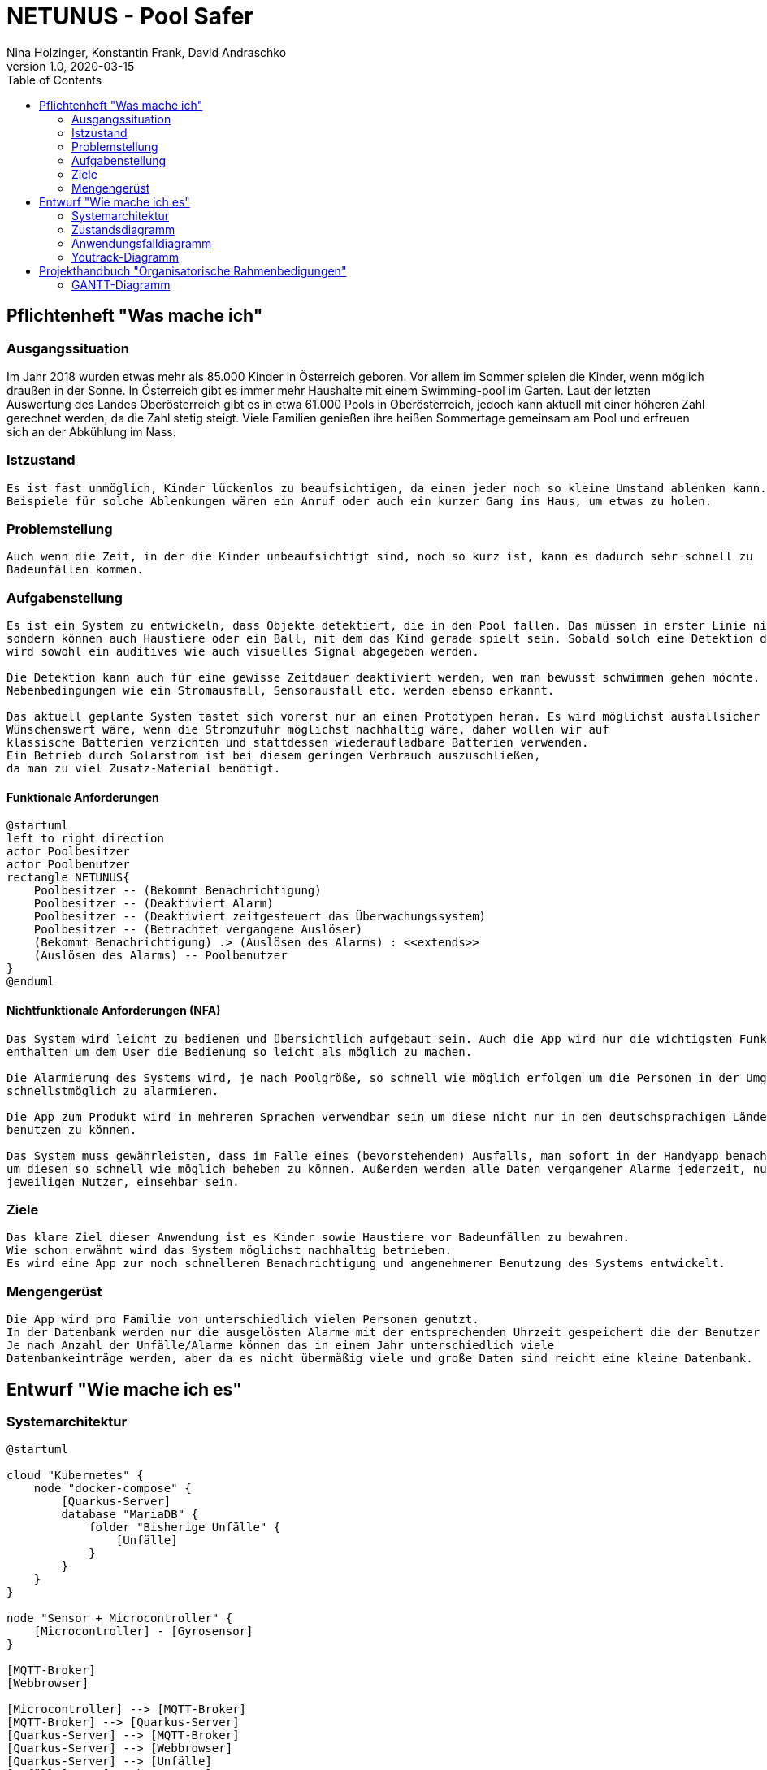 = NETUNUS - Pool Safer
Nina Holzinger, Konstantin Frank, David Andraschko
1.0, 2020-03-15
:sourcedir: ../src/main/java
:icons: font
:toc: left

== Pflichtenheft "Was mache ich"

=== Ausgangssituation

Im Jahr 2018 wurden etwas mehr als 85.000 Kinder in Österreich geboren.
Vor allem im Sommer spielen die Kinder, wenn möglich draußen in der Sonne.
In Österreich gibt es immer mehr Haushalte mit einem Swimming-pool im Garten.
Laut der letzten Auswertung des Landes Oberösterreich gibt es in etwa 61.000 Pools in Oberösterreich,
jedoch kann aktuell mit einer höheren Zahl gerechnet werden, da die Zahl stetig steigt.
Viele Familien genießen ihre heißen Sommertage gemeinsam am Pool und erfreuen sich an der Abkühlung im Nass.

=== Istzustand
----
Es ist fast unmöglich, Kinder lückenlos zu beaufsichtigen, da einen jeder noch so kleine Umstand ablenken kann.
Beispiele für solche Ablenkungen wären ein Anruf oder auch ein kurzer Gang ins Haus, um etwas zu holen.
----
=== Problemstellung
----
Auch wenn die Zeit, in der die Kinder unbeaufsichtigt sind, noch so kurz ist, kann es dadurch sehr schnell zu
Badeunfällen kommen.
----

=== Aufgabenstellung
----
Es ist ein System zu entwickeln, dass Objekte detektiert, die in den Pool fallen. Das müssen in erster Linie nicht nur Kleinkinder,
sondern können auch Haustiere oder ein Ball, mit dem das Kind gerade spielt sein. Sobald solch eine Detektion durch das System erfolgt
wird sowohl ein auditives wie auch visuelles Signal abgegeben werden.

Die Detektion kann auch für eine gewisse Zeitdauer deaktiviert werden, wen man bewusst schwimmen gehen möchte.
Nebenbedingungen wie ein Stromausfall, Sensorausfall etc. werden ebenso erkannt.

Das aktuell geplante System tastet sich vorerst nur an einen Prototypen heran. Es wird möglichst ausfallsicher und einfach zu installieren sein.
Wünschenswert wäre, wenn die Stromzufuhr möglichst nachhaltig wäre, daher wollen wir auf
klassische Batterien verzichten und stattdessen wiederaufladbare Batterien verwenden.
Ein Betrieb durch Solarstrom ist bei diesem geringen Verbrauch auszuschließen,
da man zu viel Zusatz-Material benötigt.
----

==== Funktionale Anforderungen

[plantuml]
----
@startuml
left to right direction
actor Poolbesitzer
actor Poolbenutzer
rectangle NETUNUS{
    Poolbesitzer -- (Bekommt Benachrichtigung)
    Poolbesitzer -- (Deaktiviert Alarm)
    Poolbesitzer -- (Deaktiviert zeitgesteuert das Überwachungssystem)
    Poolbesitzer -- (Betrachtet vergangene Auslöser)
    (Bekommt Benachrichtigung) .> (Auslösen des Alarms) : <<extends>>
    (Auslösen des Alarms) -- Poolbenutzer
}
@enduml
----

==== Nichtfunktionale Anforderungen (NFA)
----
Das System wird leicht zu bedienen und übersichtlich aufgebaut sein. Auch die App wird nur die wichtigsten Funktionen
enthalten um dem User die Bedienung so leicht als möglich zu machen.

Die Alarmierung des Systems wird, je nach Poolgröße, so schnell wie möglich erfolgen um die Personen in der Umgebung
schnellstmöglich zu alarmieren.

Die App zum Produkt wird in mehreren Sprachen verwendbar sein um diese nicht nur in den deutschsprachigen Ländern
benutzen zu können.

Das System muss gewährleisten, dass im Falle eines (bevorstehenden) Ausfalls, man sofort in der Handyapp benachrichtigt,
um diesen so schnell wie möglich beheben zu können. Außerdem werden alle Daten vergangener Alarme jederzeit, nur für den
jeweiligen Nutzer, einsehbar sein.
----

=== Ziele
----
Das klare Ziel dieser Anwendung ist es Kinder sowie Haustiere vor Badeunfällen zu bewahren.
Wie schon erwähnt wird das System möglichst nachhaltig betrieben.
Es wird eine App zur noch schnelleren Benachrichtigung und angenehmerer Benutzung des Systems entwickelt.
----

=== Mengengerüst
----
Die App wird pro Familie von unterschiedlich vielen Personen genutzt.
In der Datenbank werden nur die ausgelösten Alarme mit der entsprechenden Uhrzeit gespeichert die der Benutzer über die App einsehen kann.
Je nach Anzahl der Unfälle/Alarme können das in einem Jahr unterschiedlich viele
Datenbankeinträge werden, aber da es nicht übermäßig viele und große Daten sind reicht eine kleine Datenbank.
----

== Entwurf "Wie mache ich es"

=== Systemarchitektur

[plantuml]
----
@startuml

cloud "Kubernetes" {
    node "docker-compose" {
        [Quarkus-Server]
        database "MariaDB" {
            folder "Bisherige Unfälle" {
                [Unfälle]
            }
        }
    }
}

node "Sensor + Microcontroller" {
    [Microcontroller] - [Gyrosensor]
}

[MQTT-Broker]
[Webbrowser]

[Microcontroller] --> [MQTT-Broker]
[MQTT-Broker] --> [Quarkus-Server]
[Quarkus-Server] --> [MQTT-Broker]
[Quarkus-Server] --> [Webbrowser]
[Quarkus-Server] --> [Unfälle]
[Unfälle] --> [Quarkus-Server]

@enduml
----

=== Zustandsdiagramm
[plantuml]
----
@startuml
[*] --> DetektionAktiv
DetektionAktiv --> DetektionDeaktiv : Benutzer deaktiviert
DetektionDeaktiv --> DetektionAktiv : Benutzer deaktiviert
DetektionDeaktiv --> DetektionAktiv : nach gewisser Zeit

DetektionAktiv --> Systemausfall : Batterie leer
DetektionAktiv --> Systemausfall : Broker defekt
DetektionAktiv --> Systemausfall : Internetverbindung abgebrochen

DetektionDeaktiv --> Systemausfall : Batterie leer
DetektionDeaktiv --> Systemausfall : Broker defekt
DetektionDeaktiv --> Systemausfall : Internetverbindung abgebrochen

DetektionAktiv --> Alarm : Unfall detektiert

Systemausfall --> Alarm : bei jedem Ausfall

Alarm --> DetektionAktiv : Alarm ausgeschaltet
Alarm --> DetektionDeaktiv : Alarm ausgeschaltet
@enduml
----

=== Anwendungsfalldiagramm
[plantuml]
----
@startuml
left to right direction
actor Poolbesitzer
actor Poolbenutzer
rectangle NETUNUS{
    Poolbesitzer -- (Bekommt Benachrichtigung)
    Poolbesitzer -- (Deaktiviert Alarm)
    Poolbesitzer -- (Deaktiviert zeitgesteuert das Überwachungssystem)
    Poolbesitzer -- (Betrachtet vergangene Auslöser)
    (Bekommt Benachrichtigung) .> (Auslösen des Alarms) : <<extends>>
    (Auslösen des Alarms) -- Poolbenutzer
}
@enduml
----

=== Youtrack-Diagramm
image::youtrack-diagram.png[Youtrack-Diagram]

== Projekthandbuch "Organisatorische Rahmenbedigungen"

=== GANTT-Diagramm
[plantuml,gantt-protoype,png]
----
@startuml
[Deactivate Monitoring] lasts 3 days
[System Summary] lasts 2 days
[Get Notified] starts at [System Summary]'s end
[Get Notified] lasts 4 days
@enduml
----

